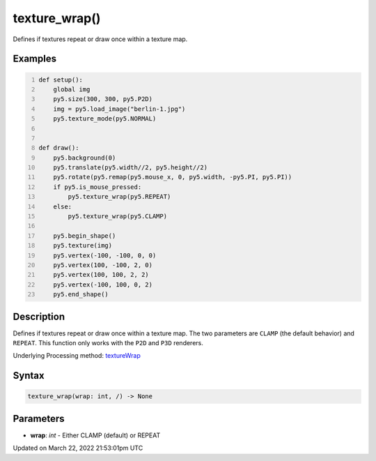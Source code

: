texture_wrap()
==============

Defines if textures repeat or draw once within a texture map.

Examples
--------

.. raw:: html

    <div class="example-table">

.. raw:: html

    <div class="example-row"><div class="example-cell-image">

.. raw:: html

    </div><div class="example-cell-code">

.. code:: python
    :number-lines:

    def setup():
        global img
        py5.size(300, 300, py5.P2D)
        img = py5.load_image("berlin-1.jpg")
        py5.texture_mode(py5.NORMAL)


    def draw():
        py5.background(0)
        py5.translate(py5.width//2, py5.height//2)
        py5.rotate(py5.remap(py5.mouse_x, 0, py5.width, -py5.PI, py5.PI))
        if py5.is_mouse_pressed:
            py5.texture_wrap(py5.REPEAT)
        else:
            py5.texture_wrap(py5.CLAMP)

        py5.begin_shape()
        py5.texture(img)
        py5.vertex(-100, -100, 0, 0)
        py5.vertex(100, -100, 2, 0)
        py5.vertex(100, 100, 2, 2)
        py5.vertex(-100, 100, 0, 2)
        py5.end_shape()

.. raw:: html

    </div></div>

.. raw:: html

    </div>

Description
-----------

Defines if textures repeat or draw once within a texture map. The two parameters are ``CLAMP`` (the default behavior) and ``REPEAT``. This function only works with the ``P2D`` and ``P3D`` renderers.

Underlying Processing method: `textureWrap <https://processing.org/reference/textureWrap_.html>`_

Syntax
------

.. code:: python

    texture_wrap(wrap: int, /) -> None

Parameters
----------

* **wrap**: `int` - Either CLAMP (default) or REPEAT


Updated on March 22, 2022 21:53:01pm UTC

